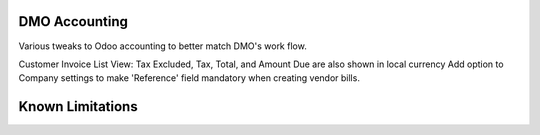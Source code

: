 ==============================
DMO Accounting
==============================

Various tweaks to Odoo accounting to better match DMO's work flow.

Customer Invoice List View: Tax Excluded, Tax, Total, and Amount Due are also shown in local currency
Add option to Company settings to make 'Reference' field mandatory when creating vendor bills.

==================
Known Limitations
==================
